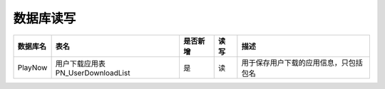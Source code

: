 数据库读写
####################


==========  ====================================  ==========  =========  =========================================  
数据库名    表名                                  是否新增    读 写      描述                                       
==========  ====================================  ==========  =========  =========================================  
PlayNow     用户下载应用表PN_UserDownloadList     是          读         用于保存用户下载的应用信息，只包括包名                    
==========  ====================================  ==========  =========  =========================================  

